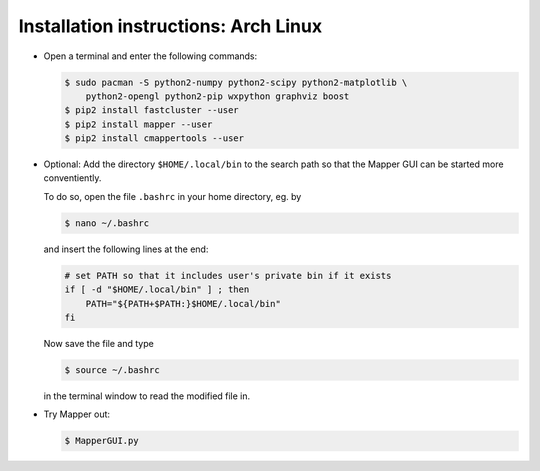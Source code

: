 Installation instructions: Arch Linux
=====================================

*   Open a terminal and enter the following commands:

    .. code-block :: bash

        $ sudo pacman -S python2-numpy python2-scipy python2-matplotlib \
            python2-opengl python2-pip wxpython graphviz boost
        $ pip2 install fastcluster --user
        $ pip2 install mapper --user
        $ pip2 install cmappertools --user

*   Optional: Add the directory ``$HOME/.local/bin`` to the search path so that the Mapper GUI can be started more conventiently.

    To do so, open the file ``.bashrc`` in your home directory, eg. by

    .. code-block :: bash

        $ nano ~/.bashrc

    and insert the following lines at the end:

    .. code-block:: bash

        # set PATH so that it includes user's private bin if it exists
        if [ -d "$HOME/.local/bin" ] ; then
            PATH="${PATH+$PATH:}$HOME/.local/bin"
        fi

    Now save the file and type

    .. code-block:: bash

        $ source ~/.bashrc

    in the terminal window to read the modified file in.

*   Try Mapper out:

    .. code-block:: bash

        $ MapperGUI.py
